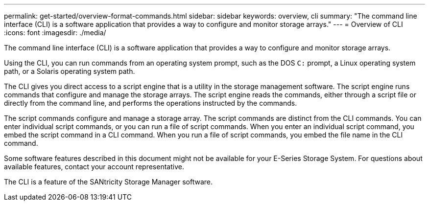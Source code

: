 ---
permalink: get-started/overview-format-commands.html
sidebar: sidebar
keywords: overview, cli
summary: "The command line interface (CLI) is a software application that provides a way to configure and monitor storage arrays."
---
= Overview of CLI
:icons: font
:imagesdir: ./media/

[.lead]
The command line interface (CLI) is a software application that provides a way to configure and monitor storage arrays.

Using the CLI, you can run commands from an operating system prompt, such as the DOS `C:` prompt, a Linux operating system path, or a Solaris operating system path.

The CLI gives you direct access to a script engine that is a utility in the storage management software. The script engine runs commands that configure and manage the storage arrays. The script engine reads the commands, either through a script file or directly from the command line, and performs the operations instructed by the commands.

The script commands configure and manage a storage array. The script commands are distinct from the CLI commands. You can enter individual script commands, or you can run a file of script commands. When you enter an individual script command, you embed the script command in a CLI command. When you run a file of script commands, you embed the file name in the CLI command.

Some software features described in this document might not be available for your E-Series Storage System. For questions about available features, contact your account representative.

The CLI is a feature of the SANtricity Storage Manager software.
